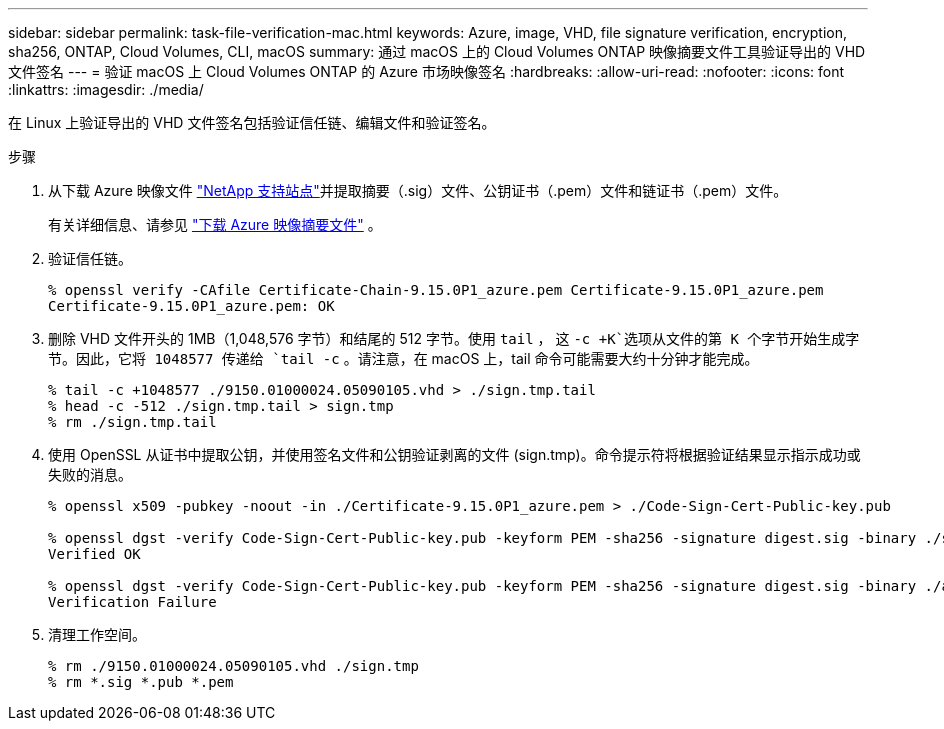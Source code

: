 ---
sidebar: sidebar 
permalink: task-file-verification-mac.html 
keywords: Azure, image, VHD, file signature verification, encryption, sha256, ONTAP, Cloud Volumes, CLI, macOS 
summary: 通过 macOS 上的 Cloud Volumes ONTAP 映像摘要文件工具验证导出的 VHD 文件签名 
---
= 验证 macOS 上 Cloud Volumes ONTAP 的 Azure 市场映像签名
:hardbreaks:
:allow-uri-read: 
:nofooter: 
:icons: font
:linkattrs: 
:imagesdir: ./media/


[role="lead"]
在 Linux 上验证导出的 VHD 文件签名包括验证信任链、编辑文件和验证签名。

.步骤
. 从下载 Azure 映像文件 https://mysupport.netapp.com/site/["NetApp 支持站点"^]并提取摘要（.sig）文件、公钥证书（.pem）文件和链证书（.pem）文件。
+
有关详细信息、请参见 https://docs.netapp.com/us-en/bluexp-cloud-volumes-ontap/task-azure-download-digest-file.html["下载 Azure 映像摘要文件"^] 。

. 验证信任链。
+
[source, cli]
----
% openssl verify -CAfile Certificate-Chain-9.15.0P1_azure.pem Certificate-9.15.0P1_azure.pem
Certificate-9.15.0P1_azure.pem: OK
----
. 删除 VHD 文件开头的 1MB（1,048,576 字节）和结尾的 512 字节。使用 `tail` ， 这 `-c +K`选项从文件的第 K 个字节开始生成字节。因此，它将 1048577 传递给 `tail -c` 。请注意，在 macOS 上，tail 命令可能需要大约十分钟才能完成。
+
[source, cli]
----
% tail -c +1048577 ./9150.01000024.05090105.vhd > ./sign.tmp.tail
% head -c -512 ./sign.tmp.tail > sign.tmp
% rm ./sign.tmp.tail
----
. 使用 OpenSSL 从证书中提取公钥，并使用签名文件和公钥验证剥离的文件 (sign.tmp)。命令提示符将根据验证结果显示指示成功或失败的消息。
+
[source, cli]
----
% openssl x509 -pubkey -noout -in ./Certificate-9.15.0P1_azure.pem > ./Code-Sign-Cert-Public-key.pub

% openssl dgst -verify Code-Sign-Cert-Public-key.pub -keyform PEM -sha256 -signature digest.sig -binary ./sign.tmp
Verified OK

% openssl dgst -verify Code-Sign-Cert-Public-key.pub -keyform PEM -sha256 -signature digest.sig -binary ./another_file_from_nowhere.tmp
Verification Failure
----
. 清理工作空间。
+
[source, cli]
----
% rm ./9150.01000024.05090105.vhd ./sign.tmp
% rm *.sig *.pub *.pem
----

